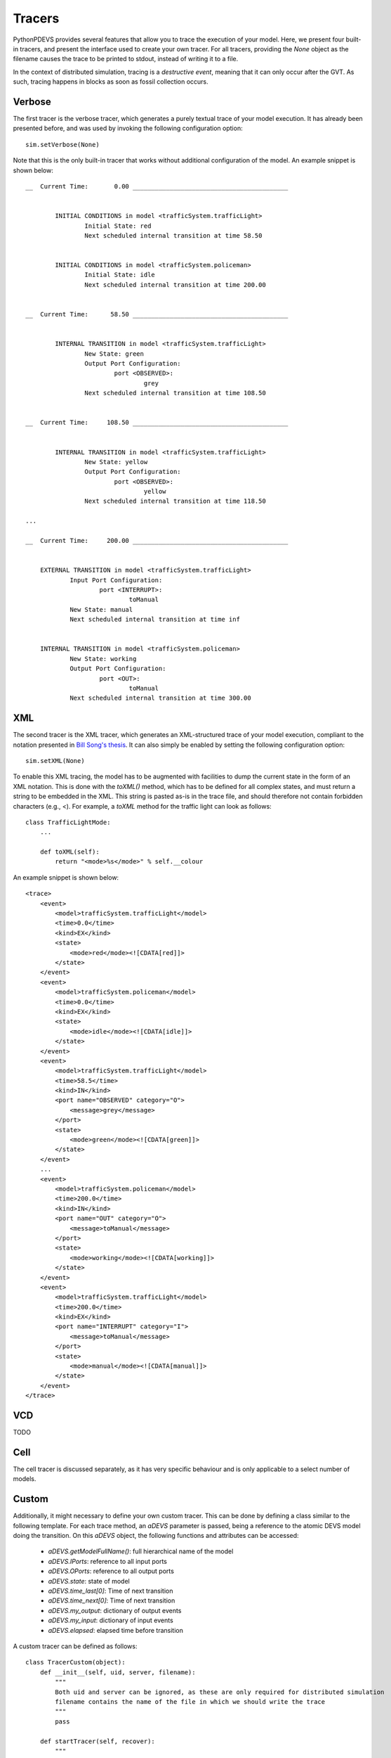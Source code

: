 Tracers
=======

PythonPDEVS provides several features that allow you to trace the execution of your model.
Here, we present four built-in tracers, and present the interface used to create your own tracer.
For all tracers, providing the *None* object as the filename causes the trace to be printed to stdout, instead of writing it to a file.

In the context of distributed simulation, tracing is a *destructive event*, meaning that it can only occur after the GVT.
As such, tracing happens in blocks as soon as fossil collection occurs.

Verbose
-------

The first tracer is the verbose tracer, which generates a purely textual trace of your model execution.
It has already been presented before, and was used by invoking the following configuration option::

    sim.setVerbose(None)

Note that this is the only built-in tracer that works without additional configuration of the model.
An example snippet is shown below::

    __  Current Time:       0.00 __________________________________________


            INITIAL CONDITIONS in model <trafficSystem.trafficLight>
                    Initial State: red
                    Next scheduled internal transition at time 58.50


            INITIAL CONDITIONS in model <trafficSystem.policeman>
                    Initial State: idle
                    Next scheduled internal transition at time 200.00


    __  Current Time:      58.50 __________________________________________


            INTERNAL TRANSITION in model <trafficSystem.trafficLight>
                    New State: green
                    Output Port Configuration:
                            port <OBSERVED>:
                                    grey
                    Next scheduled internal transition at time 108.50


    __  Current Time:     108.50 __________________________________________


            INTERNAL TRANSITION in model <trafficSystem.trafficLight>
                    New State: yellow
                    Output Port Configuration:
                            port <OBSERVED>:
                                    yellow
                    Next scheduled internal transition at time 118.50

    ...

    __  Current Time:     200.00 __________________________________________ 


        EXTERNAL TRANSITION in model <trafficSystem.trafficLight>
                Input Port Configuration:
                        port <INTERRUPT>:
                                toManual
                New State: manual
                Next scheduled internal transition at time inf


        INTERNAL TRANSITION in model <trafficSystem.policeman>
                New State: working
                Output Port Configuration:
                        port <OUT>:
                                toManual
                Next scheduled internal transition at time 300.00

XML
---

The second tracer is the XML tracer, which generates an XML-structured trace of your model execution, compliant to the notation presented in `Bill Song's thesis <http://msdl.cs.mcgill.ca/people/bill/thesis/latexthesis.pdf>`_.
It can also simply be enabled by setting the following configuration option::

    sim.setXML(None)

To enable this XML tracing, the model has to be augmented with facilities to dump the current state in the form of an XML notation.
This is done with the *toXML()* method, which has to be defined for all complex states, and must return a string to be embedded in the XML.
This string is pasted as-is in the trace file, and should therefore not contain forbidden characters (e.g., <).
For example, a *toXML* method for the traffic light can look as follows::

    class TrafficLightMode:
        ...

        def toXML(self):
            return "<mode>%s</mode>" % self.__colour

An example snippet is shown below::

    <trace>
        <event>
            <model>trafficSystem.trafficLight</model>
            <time>0.0</time>
            <kind>EX</kind>
            <state>
                <mode>red</mode><![CDATA[red]]>
            </state>
        </event>
        <event>
            <model>trafficSystem.policeman</model>
            <time>0.0</time>
            <kind>EX</kind>
            <state>
                <mode>idle</mode><![CDATA[idle]]>
            </state>
        </event>
        <event>
            <model>trafficSystem.trafficLight</model>
            <time>58.5</time>
            <kind>IN</kind>
            <port name="OBSERVED" category="O">
                <message>grey</message>
            </port>
            <state>
                <mode>green</mode><![CDATA[green]]>
            </state>
        </event>
        ...
        <event>
            <model>trafficSystem.policeman</model>
            <time>200.0</time>
            <kind>IN</kind>
            <port name="OUT" category="O">
                <message>toManual</message>
            </port>
            <state>
                <mode>working</mode><![CDATA[working]]>
            </state>
        </event>
        <event>
            <model>trafficSystem.trafficLight</model>
            <time>200.0</time>
            <kind>EX</kind>
            <port name="INTERRUPT" category="I">
                <message>toManual</message>
            </port>
            <state>
                <mode>manual</mode><![CDATA[manual]]>
            </state>
        </event>
    </trace>


VCD
---

TODO

Cell
----

The cell tracer is discussed separately, as it has very specific behaviour and is only applicable to a select number of models.

Custom
------

Additionally, it might necessary to define your own custom tracer.
This can be done by defining a class similar to the following template.
For each trace method, an *aDEVS* parameter is passed, being a reference to the atomic DEVS model doing the transition.
On this *aDEVS* object, the following functions and attributes can be accessed:

    - *aDEVS.getModelFullName()*: full hierarchical name of the model
    - *aDEVS.IPorts*: reference to all input ports
    - *aDEVS.OPorts*: reference to all output ports
    - *aDEVS.state*: state of model
    - *aDEVS.time_last[0]*: Time of next transition
    - *aDEVS.time_next[0]*: Time of next transition
    - *aDEVS.my_output*: dictionary of output events
    - *aDEVS.my_input*: dictionary of input events
    - *aDEVS.elapsed*: elapsed time before transition

A custom tracer can be defined as follows::

    class TracerCustom(object):
        def __init__(self, uid, server, filename):
            """
            Both uid and server can be ignored, as these are only required for distributed simulation
            filename contains the name of the file in which we should write the trace
            """
            pass

        def startTracer(self, recover):
            """
            Recover is a boolean representing whether or not this is a recovered call (e.g., should the file be overwritten or appended to?)
            """
            pass

        def stopTracer(self):
            """
            Stops the tracer (e.g., flush the file)
            """
            pass

        def traceInternal(self, aDEVS):
            """
            Called for each atomic DEVS model that does an internal transition.
            """
            pass

        def traceExternal(self, aDEVS):
            """
            Called for each atomic DEVS model that does an external transition.
            """
            pass

        def traceConfluent(self, aDEVS):
            """
            Called for each atomic DEVS model that does a confluent transition.
            """
            pass

        def traceInit(self, aDEVS, t):
            """
            Called upon initialization of a model.
            The parameter *t* contains the time at which the model commences (likely 0).
            """
            pass

        def traceUser(self, time, aDEVS, variable, value):
            """
            Called upon so called *god events* during debuggin, where a user manually alters the state of an atomic DEVS instance.
            """
            pass

For some "example" tracers, have a look at the built-in tracers of PythonPDEVS, which can be found in *src/tracers*.

Note that in optimistic synchronization the destructive parts of this operation should be separated.
This can be done using the *runTraceAtController* function::

    runTraceAtController(server, uid, aDEVS, [time, trace_text])

Both the *server* and *uid* are those passed to the constructor of the tracer.

Finally, after the tracer is defined, it needs to be registered for the simulator to use it.
This is done using the following call on the instantiated simulator::

    sim.setCustomTracer(self, tracerfile, tracerclass, args):

Where:

    - *tracerfile*: the Python class containing the implementation of the tracer, which is dynamically imported.
    - *tracerclass*: the name of the class implementing the tracing functionality.
    - *args*: the list of arguments  that must additionally be passed to the tracer (e.g., filename)

